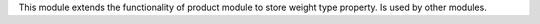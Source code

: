 This module extends the functionality of product module to store weight type property.
Is used by other modules.
